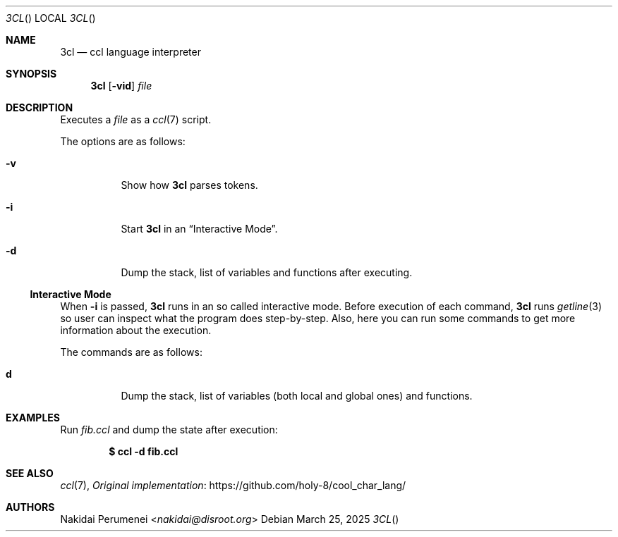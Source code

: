 .Dd March 25, 2025
.Dt 3CL
.Os
.
.Sh NAME
.Nm 3cl
.Nd ccl language interpreter
.
.Sh SYNOPSIS
.Nm
.Op Fl vid
.Ar file
.
.Sh DESCRIPTION
Executes a
.Ar file 
as a
.Xr ccl 7
script.
.
.Pp
The options are as follows:
.Bl -tag -width Ds
.It Fl v
Show how
.Nm
parses tokens.
.
.It Fl i
Start
.Nm
in an
.Sx Interactive Mode .
.
.It Fl d
Dump the stack,
list of variables
and functions
after executing.
.El
.
.Ss Interactive Mode
When
.Fl i
is passed,
.Nm
runs in an
so called
interactive mode.
Before execution
of each command,
.Nm
runs
.Xr getline 3
so user can inspect
what the program does
step-by-step.
Also,
here you can run
some commands
to get more information
about the execution.
.
.Pp
The commands are as follows:
.Bl -tag -width Ds
.It Ic d
Dump the stack,
list of variables
.Pq both local and global ones
and functions.
.El
.
.Sh EXAMPLES
Run
.Pa fib.ccl
and dump the state
after execution:
.Pp
.Dl $ ccl -d fib.ccl
.
.Sh SEE ALSO
.Xr ccl 7 ,
.Lk https://github.com/holy-8/cool_char_lang/ Original implementation
.
.Sh AUTHORS
.An Nakidai Perumenei Aq Mt nakidai@disroot.org
